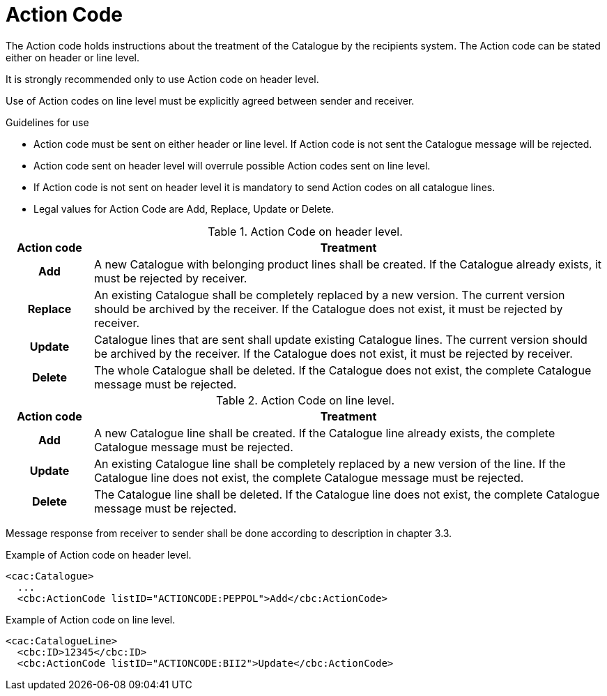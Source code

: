 = Action Code

The Action code holds instructions about the treatment of the Catalogue by the recipients system. The Action code can be stated either on header or line level.

It is strongly recommended only to use Action code on header level.

Use of Action codes on line level must be explicitly agreed between sender and receiver.

.Guidelines for use
* Action code must be sent on either header or line level. If Action code is not sent the Catalogue message will be rejected.
* Action code sent on header level will overrule possible Action codes sent on line level.
* If Action code is not sent on header level it is mandatory to send Action codes on all catalogue lines.
* Legal values for Action Code are Add, Replace, Update or Delete.

[cols="1h,6", options="header"]
.Action Code on header level.
|===

| Action code
| Treatment

| Add
| A new Catalogue with belonging product lines shall be created.  If the Catalogue already exists, it must be rejected by receiver.

| Replace
| An existing Catalogue shall be completely replaced by a new version. The current version should be archived by the receiver. If the Catalogue does not exist, it must be rejected by receiver.

| Update
| Catalogue lines that are sent shall update existing Catalogue lines. The current version should be archived by the receiver. If the Catalogue does not exist, it must be rejected by receiver.

| Delete
| The whole Catalogue shall be deleted. If the Catalogue does not exist, the complete Catalogue message must be rejected.

|===

[cols="1h,6", options="header"]
.Action Code on line level.
|===

| Action code
| Treatment

| Add
| A new Catalogue line shall be created. If the Catalogue line already exists, the complete Catalogue message must be rejected.

| Update
| An existing Catalogue line shall be completely replaced by a new version of the line. If the Catalogue line does not exist, the complete Catalogue message must be rejected.

| Delete
| The Catalogue line shall be deleted. If the Catalogue line does not exist, the complete Catalogue message must be rejected.

|===

Message response from receiver to sender shall be done according to description in chapter 3.3.

[source]
.Example of Action code on header level.
----
<cac:Catalogue>
  ...
  <cbc:ActionCode listID="ACTIONCODE:PEPPOL">Add</cbc:ActionCode>
----

[source]
.Example of Action code on line level.
----
<cac:CatalogueLine>
  <cbc:ID>12345</cbc:ID>
  <cbc:ActionCode listID="ACTIONCODE:BII2">Update</cbc:ActionCode>
----
